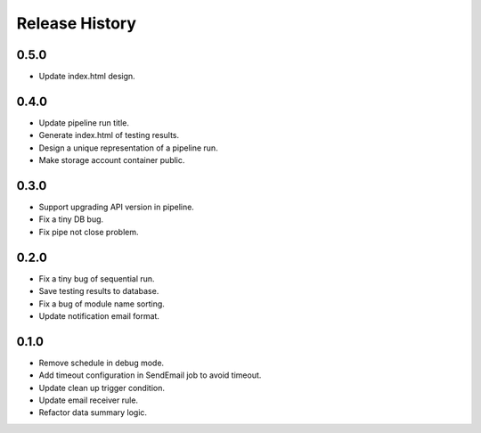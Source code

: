 .. :changelog:

Release History
===============

0.5.0
++++++
* Update index.html design.

0.4.0
++++++

* Update pipeline run title.
* Generate index.html of testing results.
* Design a unique representation of a pipeline run.
* Make storage account container public.

0.3.0
++++++

* Support upgrading API version in pipeline.
* Fix a tiny DB bug.
* Fix pipe not close problem.

0.2.0
++++++

* Fix a tiny bug of sequential run.
* Save testing results to database.
* Fix a bug of module name sorting.
* Update notification email format.

0.1.0
++++++

* Remove schedule in debug mode.
* Add timeout configuration in SendEmail job to avoid timeout.
* Update clean up trigger condition.
* Update email receiver rule.
* Refactor data summary logic.
